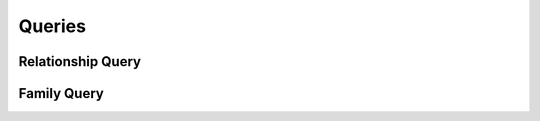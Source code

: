 

Queries
=======


Relationship Query
------------------

.. py:class:: RelationshipQuery(abc_relationship_queries.RelationshipQuery, osid_queries.OsidRelationshipQuery)
    This is the query for searching relationships.


    Each method match specifies an ``AND`` term while multiple
    invocations of the same method produce a nested ``OR``.





    .. py:method:: match_source_id(peer, match):
        :noindex:


    .. py:method:: clear_source_id_terms():
        :noindex:


    .. py:attribute:: source_id_terms
        :noindex:


    .. py:method:: match_destination_id(peer, match):
        :noindex:


    .. py:method:: clear_destination_id_terms():
        :noindex:


    .. py:attribute:: destination_id_terms
        :noindex:


    .. py:method:: match_same_peer_id(match):
        :noindex:


    .. py:method:: clear_same_peer_id_terms():
        :noindex:


    .. py:attribute:: same_peer_id_terms
        :noindex:


    .. py:method:: match_family_id(family_id, match):
        :noindex:


    .. py:method:: clear_family_id_terms():
        :noindex:


    .. py:attribute:: family_id_terms
        :noindex:


    .. py:method:: supports_family_query():
        :noindex:


    .. py:method:: get_family_query():
        :noindex:


    .. py:attribute:: family_query
        :noindex:


    .. py:method:: clear_family_terms():
        :noindex:


    .. py:attribute:: family_terms
        :noindex:


    .. py:method:: get_relationship_query_record(relationship_record_type):
        :noindex:


Family Query
------------

.. py:class:: FamilyQuery(abc_relationship_queries.FamilyQuery, osid_queries.OsidCatalogQuery)
    This is the query interface for searching for families.


    Each method specifies an ``AND`` term while multiple invocations of
    the same method produce a nested ``OR``.





    .. py:method:: match_relationship_id(relationship_id, match):
        :noindex:


    .. py:method:: clear_relationship_id_terms():
        :noindex:


    .. py:attribute:: relationship_id_terms
        :noindex:


    .. py:method:: supports_relationship_query():
        :noindex:


    .. py:method:: get_relationship_query():
        :noindex:


    .. py:attribute:: relationship_query
        :noindex:


    .. py:method:: match_any_relationship(match):
        :noindex:


    .. py:method:: clear_relationship_terms():
        :noindex:


    .. py:attribute:: relationship_terms
        :noindex:


    .. py:method:: match_ancestor_family_id(family_id, match):
        :noindex:


    .. py:method:: clear_ancestor_family_id_terms():
        :noindex:


    .. py:attribute:: ancestor_family_id_terms
        :noindex:


    .. py:method:: supports_ancestor_family_query():
        :noindex:


    .. py:method:: get_ancestor_family_query():
        :noindex:


    .. py:attribute:: ancestor_family_query
        :noindex:


    .. py:method:: match_any_ancestor_family(match):
        :noindex:


    .. py:method:: clear_ancestor_family_terms():
        :noindex:


    .. py:attribute:: ancestor_family_terms
        :noindex:


    .. py:method:: match_descendant_family_id(family_id, match):
        :noindex:


    .. py:method:: clear_descendant_family_id_terms():
        :noindex:


    .. py:attribute:: descendant_family_id_terms
        :noindex:


    .. py:method:: supports_descendant_family_query():
        :noindex:


    .. py:method:: get_descendant_family_query():
        :noindex:


    .. py:attribute:: descendant_family_query
        :noindex:


    .. py:method:: match_any_descendant_family(match):
        :noindex:


    .. py:method:: clear_descendant_family_terms():
        :noindex:


    .. py:attribute:: descendant_family_terms
        :noindex:


    .. py:method:: get_family_query_record(family_record_type):
        :noindex:


